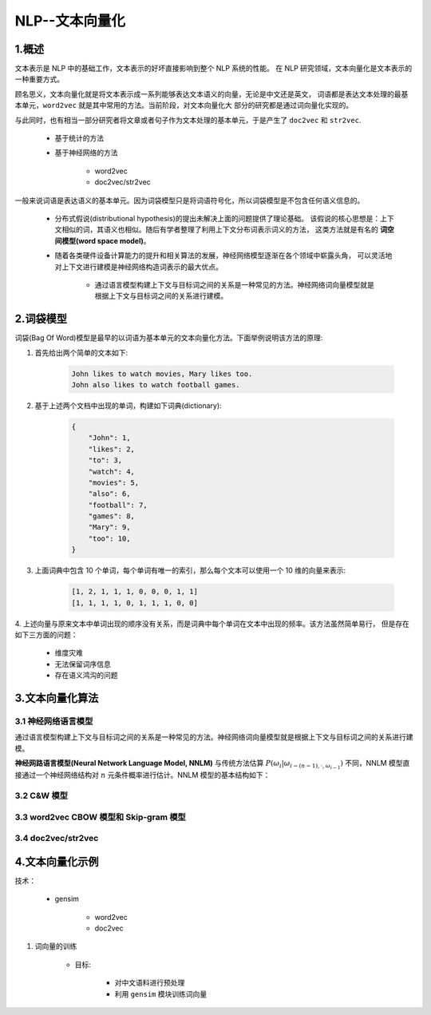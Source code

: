 
NLP--文本向量化
=====================

1.概述
----------------------------------------------------------------

文本表示是 NLP 中的基础工作，文本表示的好坏直接影响到整个 NLP 系统的性能。
在 NLP 研究领域，文本向量化是文本表示的一种重要方式。

顾名思义，文本向量化就是将文本表示成一系列能够表达文本语义的向量，无论是中文还是英文，
词语都是表达文本处理的最基本单元，``word2vec`` 就是其中常用的方法。当前阶段，对文本向量化大
部分的研究都是通过词向量化实现的。

与此同时，也有相当一部分研究者将文章或者句子作为文本处理的基本单元，于是产生了 ``doc2vec`` 和
``str2vec``.

    - 基于统计的方法

    - 基于神经网络的方法

        - word2vec

        - doc2vec/str2vec

一般来说词语是表达语义的基本单元。因为词袋模型只是将词语符号化，所以词袋模型是不包含任何语义信息的。
    
    - 分布式假说(distributional hypothesis)的提出未解决上面的问题提供了理论基础。
      该假说的核心思想是：上下文相似的词，其语义也相似。随后有学者整理了利用上下文分布词表示词义的方法，
      这类方法就是有名的 **词空间模型(word space model)**。

    - 随着各类硬件设备计算能力的提升和相关算法的发展，神经网络模型逐渐在各个领域中崭露头角，
      可以灵活地对上下文进行建模是神经网络构造词表示的最大优点。

        - 通过语言模型构建上下文与目标词之间的关系是一种常见的方法。神经网络词向量模型就是根据上下文与目标词之间的关系进行建模。

2.词袋模型
-----------------------------------------------------------------

词袋(Bag Of Word)模型是最早的以词语为基本单元的文本向量化方法。下面举例说明该方法的原理:

1. 首先给出两个简单的文本如下:

    .. code-block:: 
    
        John likes to watch movies, Mary likes too.
        John also likes to watch football games.


2. 基于上述两个文档中出现的单词，构建如下词典(dictionary):

    .. code-block:: 

        {
            "John": 1, 
            "likes": 2,
            "to": 3,
            "watch": 4,
            "movies": 5,
            "also": 6,
            "football": 7,
            "games": 8,
            "Mary": 9,
            "too": 10,
        }

3. 上面词典中包含 10 个单词，每个单词有唯一的索引，那么每个文本可以使用一个 10 维的向量来表示:

    .. code-block:: 
    
        [1, 2, 1, 1, 1, 0, 0, 0, 1, 1]
        [1, 1, 1, 1, 0, 1, 1, 1, 0, 0]

4. 上述向量与原来文本中单词出现的顺序没有关系，而是词典中每个单词在文本中出现的频率。该方法虽然简单易行，
但是存在如下三方面的问题：

    - 维度灾难

    - 无法保留词序信息

    - 存在语义鸿沟的问题


3.文本向量化算法
-----------------------------------------------------------------

3.1 神经网络语言模型
~~~~~~~~~~~~~~~~~~~~~~~~~~~~~~~~~~~~~~~~~~

通过语言模型构建上下文与目标词之间的关系是一种常见的方法。神经网络词向量模型就是根据上下文与目标词之间的关系进行建模。

**神经网路语言模型(Neural Network Language Model, NNLM)** 与传统方法估算 :math:`P(\omega_{i}|\omega_{i-(n-1), \cdot, \omega_{i-1}})` 
不同，NNLM 模型直接通过一个神经网络结构对 :math:`n` 元条件概率进行估计。NNLM 模型的基本结构如下：




3.2 C&W 模型
~~~~~~~~~~~~~~~~~~~~~~~~~~~~~~~~~~~~~~~~~~



3.3 word2vec CBOW 模型和 Skip-gram 模型
~~~~~~~~~~~~~~~~~~~~~~~~~~~~~~~~~~~~~~~~~~




3.4 doc2vec/str2vec
~~~~~~~~~~~~~~~~~~~~~~~~~~~~~~~~~~~~~~~~~~




4.文本向量化示例
-----------------------------------------------------------------


技术：

    - gensim

        - word2vec

        - doc2vec

1. 词向量的训练

    - 目标:

        - 对中文语料进行预处理

        - 利用 ``gensim`` 模块训练词向量